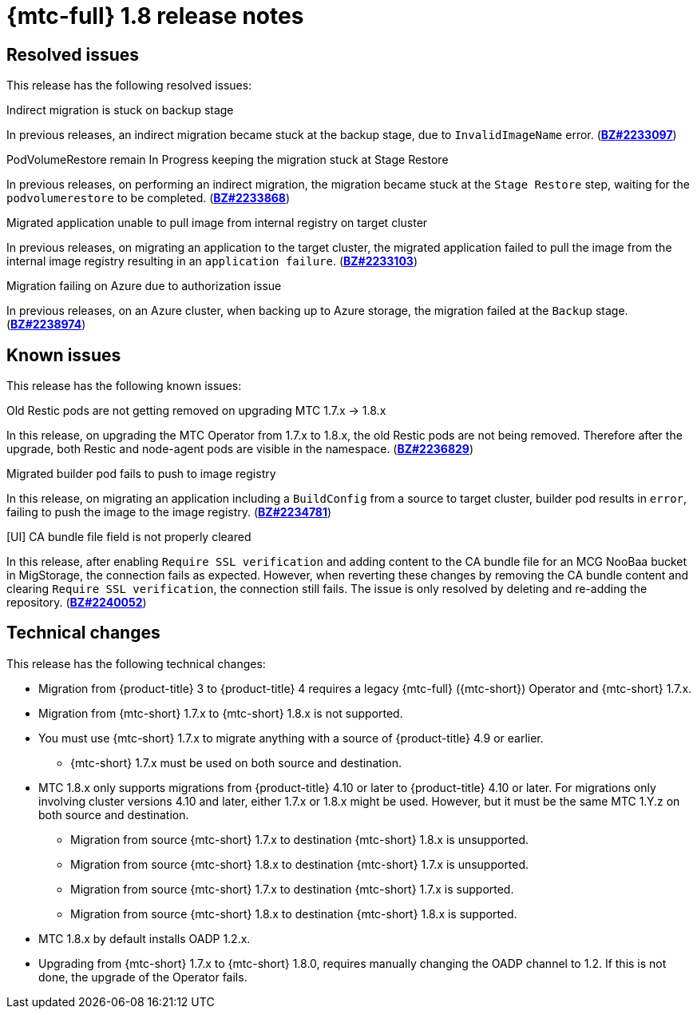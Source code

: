 // Module included in the following assemblies:
//
// * migration_toolkit_for_containers/mtc-release-notes.adoc
:_content-type: REFERENCE
[id="migration-mtc-release-notes-1-8_{context}"]
= {mtc-full} 1.8 release notes

[id="resolved-issues-1-8_{context}"]
== Resolved issues

This release has the following resolved issues:

.Indirect migration is stuck on backup stage

In previous releases, an indirect migration became stuck at the backup stage, due to `InvalidImageName` error.
(link:https://bugzilla.redhat.com/show_bug.cgi?id=2233097[*BZ#2233097*])

.PodVolumeRestore remain In Progress keeping the migration stuck at Stage Restore

In previous releases, on performing an indirect migration, the migration became stuck at the `Stage Restore` step, waiting for the `podvolumerestore` to be completed. (link:https://bugzilla.redhat.com/show_bug.cgi?id=2233868[*BZ#2233868*])

.Migrated application unable to pull image from internal registry on target cluster

In previous releases, on migrating an application to the target cluster, the migrated application failed to pull the image from the internal image registry resulting in an `application failure`. (link:https://bugzilla.redhat.com/show_bug.cgi?id=2233103[*BZ#2233103*])

.Migration failing on Azure due to authorization issue

In previous releases, on an Azure cluster, when backing up to Azure storage, the migration failed at the `Backup` stage. (link:https://bugzilla.redhat.com/show_bug.cgi?id=2238974[*BZ#2238974*])

[id="known-issues-1-8_{context}"]
== Known issues

This release has the following known issues:

.Old Restic pods are not getting removed on upgrading MTC 1.7.x -> 1.8.x

In this release, on upgrading the MTC Operator from 1.7.x to 1.8.x, the old Restic pods are not being removed. Therefore after the upgrade, both Restic and node-agent pods are visible in the namespace. (link:https://bugzilla.redhat.com/show_bug.cgi?id=2236829[*BZ#2236829*])

.Migrated builder pod fails to push to image registry

In this release, on migrating an application including a `BuildConfig` from a source to target cluster, builder pod results in `error`, failing to push the image to the image registry. (link:https://bugzilla.redhat.com/show_bug.cgi?id=2234781[*BZ#2234781*])

.[UI] CA bundle file field is not properly cleared

In this release, after enabling `Require SSL verification` and adding content to the CA bundle file for an MCG NooBaa bucket in MigStorage, the connection fails as expected. However, when reverting these changes by removing the CA bundle content and clearing `Require SSL verification`, the connection still fails. The issue is only resolved by deleting and re-adding the repository. (link:https://bugzilla.redhat.com/show_bug.cgi?id=2240052[*BZ#2240052*])


[id="technical-changes-1-8_{context}"]
== Technical changes

This release has the following technical changes:

* Migration from {product-title} 3 to {product-title} 4 requires a legacy {mtc-full} ({mtc-short}) Operator and {mtc-short} 1.7.x.
* Migration from {mtc-short} 1.7.x to {mtc-short} 1.8.x is not supported.
* You must use {mtc-short} 1.7.x to migrate anything with a source of {product-title} 4.9 or earlier.
** {mtc-short} 1.7.x must be used on both source and destination.
* MTC 1.8.x only supports migrations from {product-title} 4.10 or later to {product-title} 4.10 or later. For migrations only involving cluster versions 4.10 and later, either 1.7.x or 1.8.x might be used. However, but it must be the same MTC 1.Y.z on both source and destination.
** Migration from source {mtc-short} 1.7.x to destination {mtc-short} 1.8.x is unsupported.
** Migration from source {mtc-short} 1.8.x to destination {mtc-short} 1.7.x is unsupported.
** Migration from source {mtc-short} 1.7.x to destination {mtc-short} 1.7.x is supported.
** Migration from source {mtc-short} 1.8.x to destination {mtc-short} 1.8.x is supported.
* MTC 1.8.x by default installs OADP 1.2.x.
* Upgrading from {mtc-short} 1.7.x to {mtc-short} 1.8.0, requires manually changing the OADP channel to 1.2. If this is not done, the upgrade of the Operator fails.



